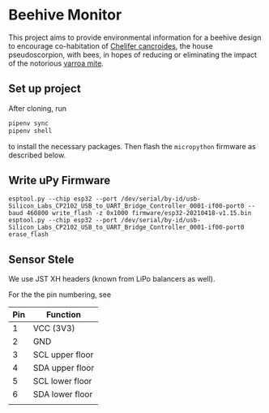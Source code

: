 * Beehive Monitor

  This project aims to provide environmental information for a beehive
  design to encourage co-habitation of [[https://en.wikipedia.org/wiki/Chelifer_cancroides][Chelifer cancroides]], the
  house pseudoscorpion, with bees, in hopes of reducing or eliminating
  the impact of the notorious [[https://en.wikipedia.org/wiki/Varroa_destructor][varroa mite]].


** Set up project

   After cloning, run

   #+BEGIN_SRC  bash
     pipenv sync
     pipenv shell
   #+END_SRC

   to install the necessary packages. Then flash the =micropython=
   firmware as described below.

** Write uPy Firmware

 #+BEGIN_SRC
 esptool.py --chip esp32 --port /dev/serial/by-id/usb-Silicon_Labs_CP2102_USB_to_UART_Bridge_Controller_0001-if00-port0 --baud 460800 write_flash -z 0x1000 firmware/esp32-20210418-v1.15.bin
 esptool.py --chip esp32 --port /dev/serial/by-id/usb-Silicon_Labs_CP2102_USB_to_UART_Bridge_Controller_0001-if00-port0 erase_flash
 #+END_SRC



** Sensor Stele

   We use JST XH headers (known from LiPo balancers as well).

   For the the pin numbering, see [[file:datasheets/jst-xh-header.png]]

| Pin | Function        |
|-----+-----------------|
|   1 | VCC (3V3)       |
|   2 | GND             |
|   3 | SCL upper floor |
|   4 | SDA upper floor |
|   5 | SCL lower floor |
|   6 | SDA lower floor |
|     |                 |
